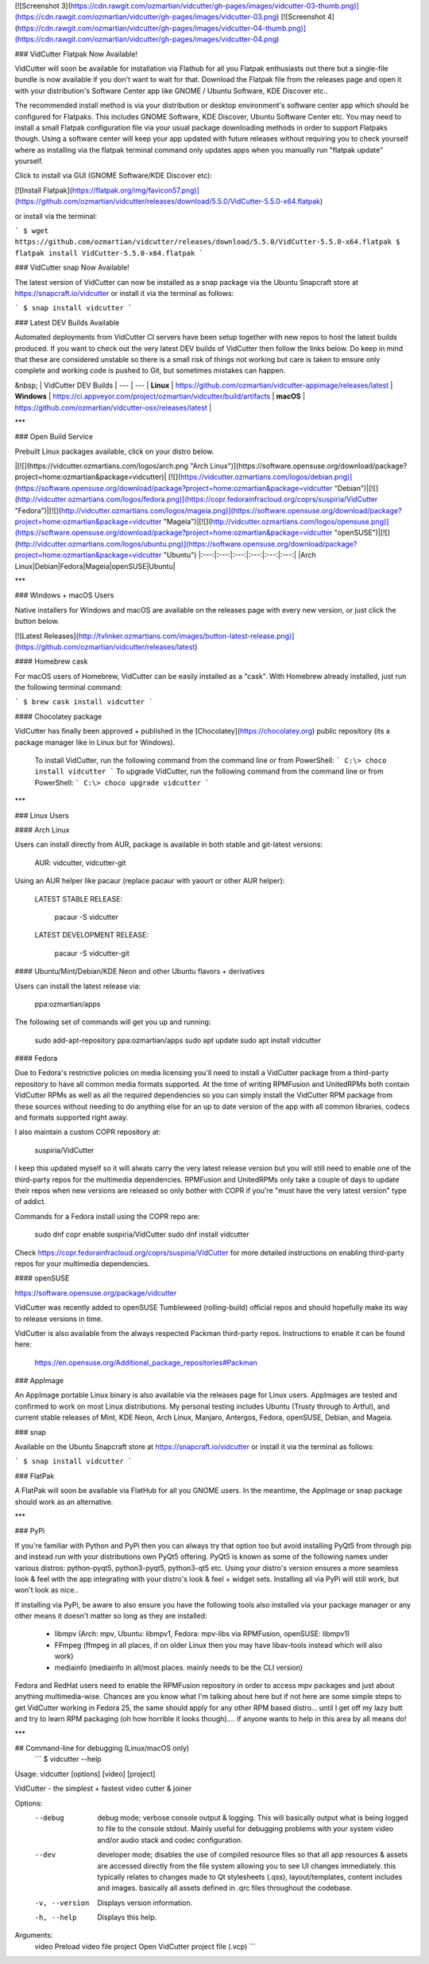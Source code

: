 [![Screenshot 3](https://cdn.rawgit.com/ozmartian/vidcutter/gh-pages/images/vidcutter-03-thumb.png)](https://cdn.rawgit.com/ozmartian/vidcutter/gh-pages/images/vidcutter-03.png) 
[![Screenshot 4](https://cdn.rawgit.com/ozmartian/vidcutter/gh-pages/images/vidcutter-04-thumb.png)](https://cdn.rawgit.com/ozmartian/vidcutter/gh-pages/images/vidcutter-04.png)

### VidCutter Flatpak Now Available!

VidCutter will soon be available for installation via Flathub for all you Flatpak enthusiasts out there but a single-file bundle is now available if you don't want to wait for that. Download the Flatpak file from the releases page and open it with your distribution's Software Center app like GNOME / Ubuntu Software, KDE Discover etc..

The recommended install method is via your distribution or desktop environment's software center app which should be configured for Flatpaks. This includes GNOME Software, KDE Discover, Ubuntu Software Center etc. You may need to install a small Flatpak configuration file via your usual package downloading methods in order to support Flatpaks though. Using a software center will keep your app updated with future releases without requiring you to check yourself where as installing via the flatpak terminal command only updates apps when you manually run "flatpak update" yourself.

Click to install via GUI (GNOME Software/KDE Discover etc):

[![Install Flatpak](https://flatpak.org/img/favicon57.png)](https://github.com/ozmartian/vidcutter/releases/download/5.5.0/VidCutter-5.5.0-x64.flatpak)

or install via the terminal:

```
$ wget https://github.com/ozmartian/vidcutter/releases/download/5.5.0/VidCutter-5.5.0-x64.flatpak
$ flatpak install VidCutter-5.5.0-x64.flatpak
```

### VidCutter snap Now Available!

The latest version of VidCutter can now be installed as a snap package via the Ubuntu Snapcraft store at https://snapcraft.io/vidcutter or install it via the terminal as follows:

```
$ snap install vidcutter
```

### Latest DEV Builds Available

Automated deployments from VidCutter CI servers have been setup together with new repos to host the latest builds produced. If you want to check out the very latest DEV builds of VidCutter then follow the links below. Do keep in mind that these are considered unstable so there is a small risk of things not working but care is taken to ensure only complete and working code is pushed to Git, but sometimes mistakes can happen.

&nbsp; | VidCutter DEV Builds |
--- | --- |
**Linux** | https://github.com/ozmartian/vidcutter-appimage/releases/latest |
**Windows** | https://ci.appveyor.com/project/ozmartian/vidcutter/build/artifacts |
**macOS** | https://github.com/ozmartian/vidcutter-osx/releases/latest |

***

### Open Build Service

Prebuilt Linux packages available, click on your distro below.

|[![](https://vidcutter.ozmartians.com/logos/arch.png "Arch Linux")](https://software.opensuse.org/download/package?project=home:ozmartian&package=vidcutter)|  [![](https://vidcutter.ozmartians.com/logos/debian.png)](https://software.opensuse.org/download/package?project=home:ozmartian&package=vidcutter "Debian")|[![](http://vidcutter.ozmartians.com/logos/fedora.png)](https://copr.fedorainfracloud.org/coprs/suspiria/VidCutter "Fedora")|[![](http://vidcutter.ozmartians.com/logos/mageia.png)](https://software.opensuse.org/download/package?project=home:ozmartian&package=vidcutter "Mageia")|[![](http://vidcutter.ozmartians.com/logos/opensuse.png)](https://software.opensuse.org/download/package?project=home:ozmartian&package=vidcutter "openSUSE")|[![](http://vidcutter.ozmartians.com/logos/ubuntu.png)](https://software.opensuse.org/download/package?project=home:ozmartian&package=vidcutter "Ubuntu")
|:---:|:---:|:---:|:---:|:---:|:---:|
|Arch Linux|Debian|Fedora|Mageia|openSUSE|Ubuntu|

***

### Windows + macOS Users

Native installers for Windows and macOS are available on the releases page with every new version, or just click the button below. 

[![Latest Releases](http://tvlinker.ozmartians.com/images/button-latest-release.png)](https://github.com/ozmartian/vidcutter/releases/latest)

#### Homebrew cask

For macOS users of Homebrew, VidCutter can be easily installed as a "cask". With Homebrew already installed, just run the following terminal command:

```
$ brew cask install vidcutter
```

#### Chocolatey package

VidCutter has finally been approved + published in the [Chocolatey](https://chocolatey.org) public repository (its a package manager like in Linux but
for Windows).

  To install VidCutter, run the following command from the command line or from PowerShell:
  ```
  C:\> choco install vidcutter
  ```
  To upgrade VidCutter, run the following command from the command line or from PowerShell:
  ```
  C:\> choco upgrade vidcutter
  ```

***

### Linux Users

#### Arch Linux

Users can install directly from AUR, package is available in both stable and git-latest versions:

    AUR: vidcutter, vidcutter-git

Using an AUR helper like pacaur (replace pacaur with yaourt or other AUR helper):

    LATEST STABLE RELEASE:

        pacaur -S vidcutter

    LATEST DEVELOPMENT RELEASE:

        pacaur -S vidcutter-git

#### Ubuntu/Mint/Debian/KDE Neon and other Ubuntu flavors + derivatives 

Users can install the latest release via:

    ppa:ozmartian/apps

The following set of commands will get you up and running:

    sudo add-apt-repository ppa:ozmartian/apps
    sudo apt update
    sudo apt install vidcutter

#### Fedora

Due to Fedora's restrictive policies on media licensing you'll need to install a VidCutter package from a third-party repository to have all common media formats supported. At the time of writing RPMFusion and UnitedRPMs both contain VidCutter RPMs as well as all the required dependencies so you can simply install the VidCutter RPM package from these sources without needing to do anything else for an up to date version of the app with all common libraries, codecs and formats supported right away.

I also maintain a custom COPR repository at:

    suspiria/VidCutter

I keep this updated myself so it will alwats carry the very latest release version but you will still need to enable one of the third-party repos for the multimedia dependencies. RPMFusion and UnitedRPMs only take a couple of days to update their repos when new versions are released so only bother with COPR if you're "must have the very latest version" type of addict.

Commands for a Fedora install using the COPR repo are:

    sudo dnf copr enable suspiria/VidCutter
    sudo dnf install vidcutter

Check https://copr.fedorainfracloud.org/coprs/suspiria/VidCutter for more detailed instructions on enabling third-party repos for your multimedia dependencies.

#### openSUSE

https://software.opensuse.org/package/vidcutter

VidCutter was recently added to openSUSE Tumbleweed (rolling-build) official repos and should hopefully make its way to release versions in time. 

VidCutter is also available from the always respected Packman third-party repos. Instructions to enable it can be found here:

   https://en.opensuse.org/Additional_package_repositories#Packman

### AppImage

An AppImage portable Linux binary is also available via the releases page for Linux users. AppImages are tested and confirmed to work on most Linux distributions. My personal testing includes Ubuntu (Trusty through to Artful), and current stable releases of  Mint, KDE Neon, Arch Linux, Manjaro, Antergos, Fedora, openSUSE, Debian, and Mageia.

### snap

Available on the Ubuntu Snapcraft store at https://snapcraft.io/vidcutter or install it via the terminal as follows:

```
$ snap install vidcutter
```

### FlatPak

A FlatPak will soon be available via FlatHub for all you GNOME users. In the meantime, the AppImage or snap package should work as an alternative. 

***

### PyPi

If you're familiar with Python and PyPi then you can always try that option too but avoid installing PyQt5 from through pip and instead run with your distributions own PyQt5 offering. PyQt5 is known as some of the following names under various distros: python-pyqt5, python3-pyqt5, python3-qt5 etc. Using your distro's version ensures a more seamless look & feel with the app integrating with your distro's look & feel + widget sets. Installing all via PyPi will still work, but won't look as nice..

If installing via PyPi, be aware to also ensure you have the following tools also installed via your package manager or any other means it doesn't matter so long as they are installed:

    - libmpv (Arch: mpv, Ubuntu: libmpv1, Fedora: mpv-libs via RPMFusion, openSUSE: libmpv1)
    - FFmpeg (ffmpeg in all places, if on older Linux then you may have libav-tools instead which will also work)
    - mediainfo (mediainfo in all/most places. mainly needs to be the CLI version)

Fedora and RedHat users need to enable the RPMFusion repository in order to access mpv packages and just about anything multimedia-wise. Chances are you know what I'm talking about here but if not here are some simple steps to get VidCutter working in Fedora 25, the same should apply for any other RPM based distro... until I get off my lazy butt and try to learn RPM packaging (oh how horrible it looks though).... if anyone wants to help in this area by all means do!

***

## Command-line for debugging (Linux/macOS only)
  ```
  $ vidcutter --help

Usage: vidcutter [options] [video] [project]

VidCutter - the simplest + fastest video cutter & joiner

Options:
  --debug        debug mode; verbose console output & logging. This will
                 basically output what is being logged to file to the console
                 stdout. Mainly useful for debugging problems with your system
                 video and/or audio stack and codec configuration.
  --dev          developer mode; disables the use of compiled resource files so
                 that all app resources & assets are accessed directly from the
                 file system allowing you to see UI changes immediately. this
                 typically relates to changes made to Qt stylesheets (.qss),
                 layout/templates, content includes and images. basically all
                 assets defined in .qrc files throughout the codebase.
  -v, --version  Displays version information.
  -h, --help     Displays this help.

Arguments:
  video          Preload video file
  project        Open VidCutter project file (.vcp)
  ```


